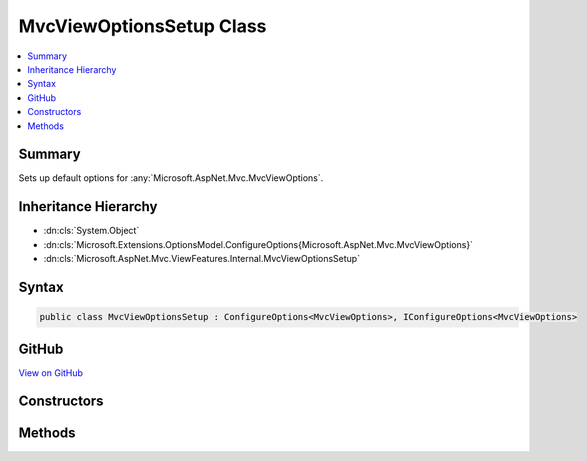 

MvcViewOptionsSetup Class
=========================



.. contents:: 
   :local:



Summary
-------

Sets up default options for :any:`Microsoft.AspNet.Mvc.MvcViewOptions`\.





Inheritance Hierarchy
---------------------


* :dn:cls:`System.Object`
* :dn:cls:`Microsoft.Extensions.OptionsModel.ConfigureOptions{Microsoft.AspNet.Mvc.MvcViewOptions}`
* :dn:cls:`Microsoft.AspNet.Mvc.ViewFeatures.Internal.MvcViewOptionsSetup`








Syntax
------

.. code-block:: csharp

   public class MvcViewOptionsSetup : ConfigureOptions<MvcViewOptions>, IConfigureOptions<MvcViewOptions>





GitHub
------

`View on GitHub <https://github.com/aspnet/apidocs/blob/master/aspnet/mvc/src/Microsoft.AspNet.Mvc.ViewFeatures/Internal/MvcViewOptionsSetup.cs>`_





.. dn:class:: Microsoft.AspNet.Mvc.ViewFeatures.Internal.MvcViewOptionsSetup

Constructors
------------

.. dn:class:: Microsoft.AspNet.Mvc.ViewFeatures.Internal.MvcViewOptionsSetup
    :noindex:
    :hidden:

    
    .. dn:constructor:: Microsoft.AspNet.Mvc.ViewFeatures.Internal.MvcViewOptionsSetup.MvcViewOptionsSetup(System.IServiceProvider)
    
        
    
        Initializes a new instance of :any:`Microsoft.AspNet.Mvc.ViewFeatures.Internal.MvcViewOptionsSetup`\.
    
        
        
        
        :type serviceProvider: System.IServiceProvider
    
        
        .. code-block:: csharp
    
           public MvcViewOptionsSetup(IServiceProvider serviceProvider)
    

Methods
-------

.. dn:class:: Microsoft.AspNet.Mvc.ViewFeatures.Internal.MvcViewOptionsSetup
    :noindex:
    :hidden:

    
    .. dn:method:: Microsoft.AspNet.Mvc.ViewFeatures.Internal.MvcViewOptionsSetup.ConfigureMvc(Microsoft.AspNet.Mvc.MvcViewOptions, System.IServiceProvider)
    
        
        
        
        :type options: Microsoft.AspNet.Mvc.MvcViewOptions
        
        
        :type serviceProvider: System.IServiceProvider
    
        
        .. code-block:: csharp
    
           public static void ConfigureMvc(MvcViewOptions options, IServiceProvider serviceProvider)
    

